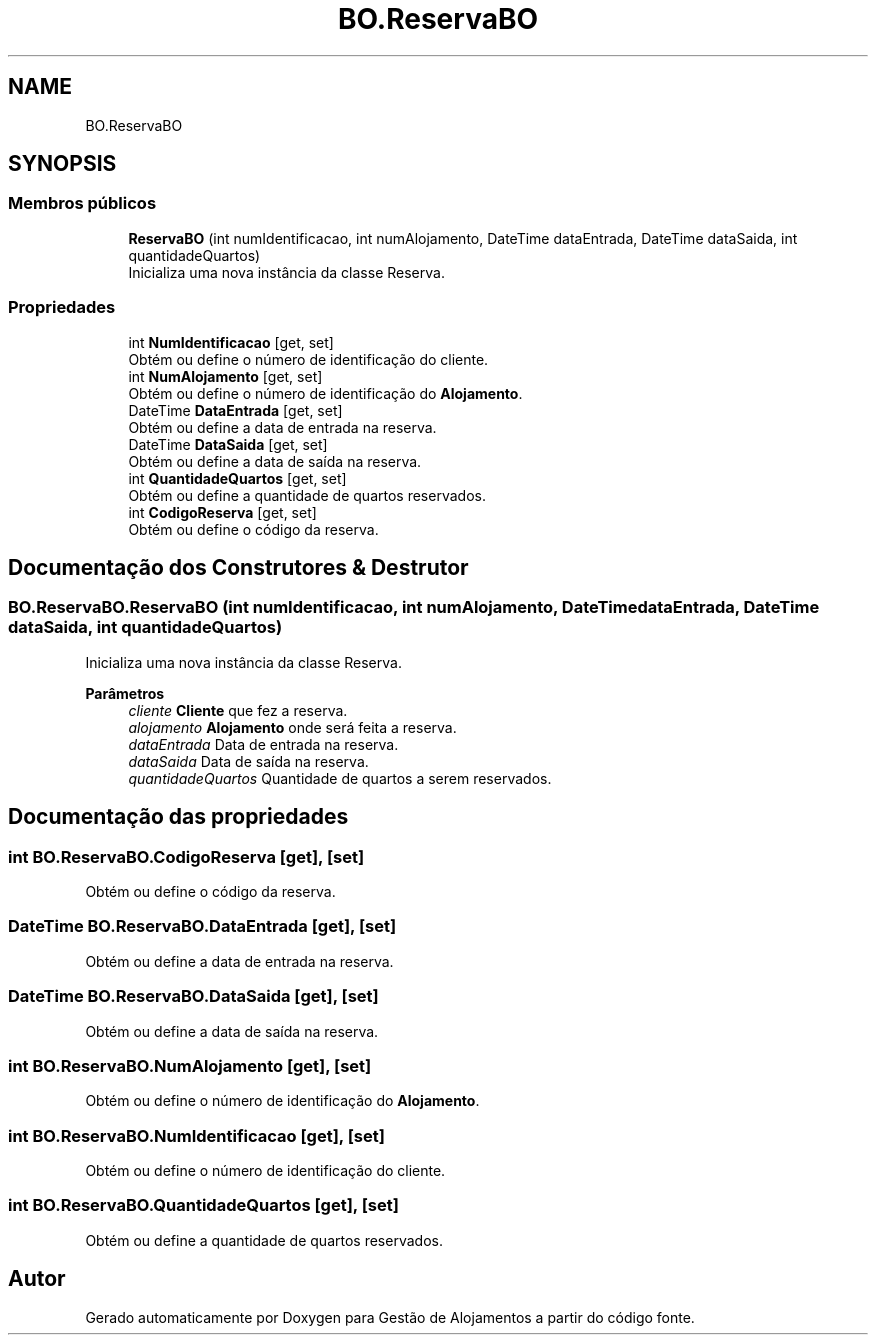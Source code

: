 .TH "BO.ReservaBO" 3 "Gestão de Alojamentos" \" -*- nroff -*-
.ad l
.nh
.SH NAME
BO.ReservaBO
.SH SYNOPSIS
.br
.PP
.SS "Membros públicos"

.in +1c
.ti -1c
.RI "\fBReservaBO\fP (int numIdentificacao, int numAlojamento, DateTime dataEntrada, DateTime dataSaida, int quantidadeQuartos)"
.br
.RI "Inicializa uma nova instância da classe Reserva\&. "
.in -1c
.SS "Propriedades"

.in +1c
.ti -1c
.RI "int \fBNumIdentificacao\fP\fR [get, set]\fP"
.br
.RI "Obtém ou define o número de identificação do cliente\&. "
.ti -1c
.RI "int \fBNumAlojamento\fP\fR [get, set]\fP"
.br
.RI "Obtém ou define o número de identificação do \fBAlojamento\fP\&. "
.ti -1c
.RI "DateTime \fBDataEntrada\fP\fR [get, set]\fP"
.br
.RI "Obtém ou define a data de entrada na reserva\&. "
.ti -1c
.RI "DateTime \fBDataSaida\fP\fR [get, set]\fP"
.br
.RI "Obtém ou define a data de saída na reserva\&. "
.ti -1c
.RI "int \fBQuantidadeQuartos\fP\fR [get, set]\fP"
.br
.RI "Obtém ou define a quantidade de quartos reservados\&. "
.ti -1c
.RI "int \fBCodigoReserva\fP\fR [get, set]\fP"
.br
.RI "Obtém ou define o código da reserva\&. "
.in -1c
.SH "Documentação dos Construtores & Destrutor"
.PP 
.SS "BO\&.ReservaBO\&.ReservaBO (int numIdentificacao, int numAlojamento, DateTime dataEntrada, DateTime dataSaida, int quantidadeQuartos)"

.PP
Inicializa uma nova instância da classe Reserva\&. 
.PP
\fBParâmetros\fP
.RS 4
\fIcliente\fP \fBCliente\fP que fez a reserva\&.
.br
\fIalojamento\fP \fBAlojamento\fP onde será feita a reserva\&.
.br
\fIdataEntrada\fP Data de entrada na reserva\&.
.br
\fIdataSaida\fP Data de saída na reserva\&.
.br
\fIquantidadeQuartos\fP Quantidade de quartos a serem reservados\&.
.RE
.PP

.SH "Documentação das propriedades"
.PP 
.SS "int BO\&.ReservaBO\&.CodigoReserva\fR [get]\fP, \fR [set]\fP"

.PP
Obtém ou define o código da reserva\&. 
.SS "DateTime BO\&.ReservaBO\&.DataEntrada\fR [get]\fP, \fR [set]\fP"

.PP
Obtém ou define a data de entrada na reserva\&. 
.SS "DateTime BO\&.ReservaBO\&.DataSaida\fR [get]\fP, \fR [set]\fP"

.PP
Obtém ou define a data de saída na reserva\&. 
.SS "int BO\&.ReservaBO\&.NumAlojamento\fR [get]\fP, \fR [set]\fP"

.PP
Obtém ou define o número de identificação do \fBAlojamento\fP\&. 
.SS "int BO\&.ReservaBO\&.NumIdentificacao\fR [get]\fP, \fR [set]\fP"

.PP
Obtém ou define o número de identificação do cliente\&. 
.SS "int BO\&.ReservaBO\&.QuantidadeQuartos\fR [get]\fP, \fR [set]\fP"

.PP
Obtém ou define a quantidade de quartos reservados\&. 

.SH "Autor"
.PP 
Gerado automaticamente por Doxygen para Gestão de Alojamentos a partir do código fonte\&.

